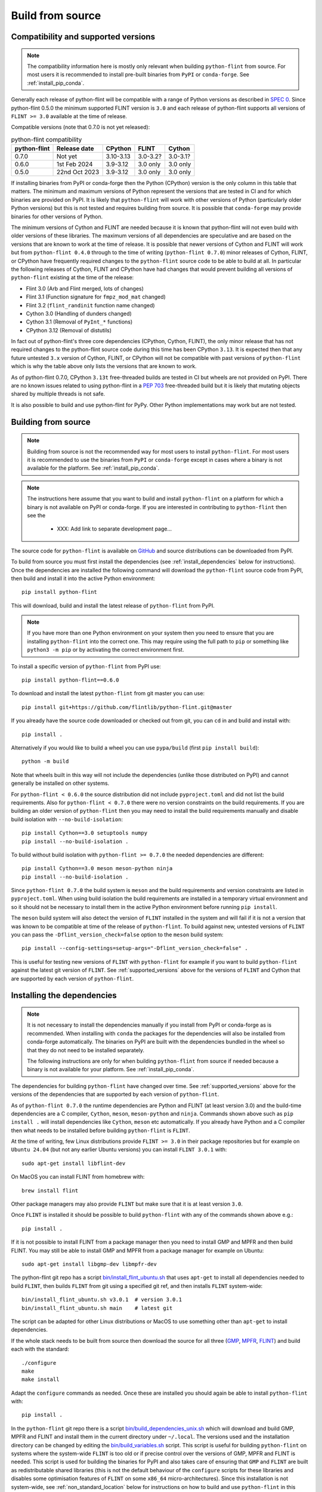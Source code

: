 Build from source
=================

.. _supported_versions:

Compatibility and supported versions
------------------------------------

.. note::
   The compatibility information here is mostly only relevant when building
   ``python-flint`` from source. For most users it is recommended to install
   pre-built binaries from ``PyPI`` or ``conda-forge``. See
   :ref:`install_pip_conda`.

Generally each release of python-flint will be compatible with a range of
Python versions as described in `SPEC 0
<https://scientific-python.org/specs/spec-0000/>`_. Since python-flint 0.5.0
the minimum supported FLINT version is ``3.0`` and each release of python-flint
supports all versions of ``FLINT >= 3.0`` available at the time of release.

Compatible versions (note that 0.7.0 is not yet released):

.. list-table:: python-flint compatibility
   :header-rows: 1

   * - python-flint
     - Release date
     - CPython
     - FLINT
     - Cython
   * - 0.7.0
     - Not yet
     - 3.10-3.13
     - 3.0-3.2?
     - 3.0-3.1?
   * - 0.6.0
     - 1st Feb 2024
     - 3.9-3.12
     - 3.0 only
     - 3.0 only
   * - 0.5.0
     - 22nd Oct 2023
     - 3.9-3.12
     - 3.0 only
     - 3.0 only

If installing binaries from PyPI or conda-forge then the Python (CPython)
version is the only column in this table that matters. The minimum and maximum
versions of Python represent the versions that are tested in CI and for which
binaries are provided on PyPI. It is likely that ``python-flint`` will work
with other versions of Python (particularly older Python versions) but this is
not tested and requires building from source. It is possible that
``conda-forge`` may provide binaries for other versions of Python.

The minimum versions of Cython and FLINT are needed because it is known that
python-flint will not even build with older versions of these libraries. The
maximum versions of all dependencies are speculative and are based on the
versions that are known to work at the time of release. It is possible that
newer versions of Cython and FLINT will work but from ``python-flint 0.4.0``
through to the time of writing (``python-flint 0.7.0``) minor releases of
Cython, FLINT, or CPython have frequently required changes to the
``python-flint`` source code to be able to build at all. In particular the
following releases of Cython, FLINT and CPython have had changes that would
prevent building all versions of ``python-flint`` existing at the time of the
release:

- Flint 3.0 (Arb and Flint merged, lots of changes)
- Flint 3.1 (Function signature for ``fmpz_mod_mat`` changed)
- Flint 3.2 (``flint_randinit`` function name changed)
- Cython 3.0 (Handling of dunders changed)
- Cython 3.1 (Removal of ``PyInt_*`` functions)
- CPython 3.12 (Removal of distutils)

In fact out of python-flint's three core dependencies (CPython, Cython, FLINT),
the only minor release that has not required changes to the python-flint source
code during this time has been CPython ``3.13``. It is expected then that any
future untested ``3.x`` version of Cython, FLINT, or CPython will not be
compatible with past versions of ``python-flint`` which is why the table above
only lists the versions that are known to work.

As of python-flint 0.7.0, CPython ``3.13t`` free-threaded builds are tested in
CI but wheels are not provided on PyPI. There are no known issues related to
using python-flint in a `PEP 703 <https://peps.python.org/pep-0703/>`_
free-threaded build but it is likely that mutating objects shared by multiple
threads is not safe.

It is also possible to build and use python-flint for PyPy. Other Python
implementations may work but are not tested.


.. _build_from_source:

Building from source
--------------------

.. note::
   Building from source is not the recommended way for most users to install
   ``python-flint``. For most users it is recommended to use the binaries from
   ``PyPI`` or ``conda-forge`` except in cases where a binary is not available
   for the platform. See :ref:`install_pip_conda`.

.. note::
   The instructions here assume that you want to build and install ``python-flint``
   on a platform for which a binary is not available on PyPI or conda-forge. If
   you are interested in contributing to ``python-flint`` then see the

    - XXX: Add link to separate development page...

The source code for ``python-flint`` is available on `GitHub
<https://github.com/flintlib/python-flint/tags>`_ and source distributions can
be downloaded from PyPI.

To build from source you must first install the dependencies (see
:ref:`install_dependencies` below for instructions). Once the dependencies are
installed the following command will download the ``python-flint`` source code
from PyPI, then build and install it into the active Python environment::

    pip install python-flint

This will download, build and install the latest release of ``python-flint``
from PyPI.

.. note::
   If you have more than one Python environment on your system then you need to
   ensure that you are installing ``python-flint`` into the correct one. This
   may require using the full path to ``pip`` or something like ``python3 -m
   pip`` or by activating the correct environment first.

To install a specific version of ``python-flint`` from PyPI use::

    pip install python-flint==0.6.0

To download and install the latest ``python-flint`` from git master you can
use::

    pip install git+https://github.com/flintlib/python-flint.git@master

If you already have the source code downloaded or checked out from git, you can
``cd`` in and build and install with::

    pip install .

Alternatively if you would like to build a wheel you can use
``pypa/build`` (first ``pip install build``)::

    python -m build

Note that wheels built in this way will not include the dependencies (unlike
those distributed on PyPI) and cannot generally be installed on other systems.

For ``python-flint < 0.6.0`` the source distribution did not include
``pyproject.toml`` and did not list the build requirements. Also for
``python-flint < 0.7.0`` there were no version constraints on the build
requirements. If you are building an older version of ``python-flint`` then you
may need to install the build requirements manually and disable build isolation
with ``--no-build-isolation``::

    pip install Cython==3.0 setuptools numpy
    pip install --no-build-isolation .

To build without build isolation with ``python-flint >= 0.7.0`` the needed
dependencies are different::

    pip install Cython==3.0 meson meson-python ninja
    pip install --no-build-isolation .

Since ``python-flint 0.7.0`` the build system is ``meson`` and the build
requirements and version constraints are listed in ``pyproject.toml``. When
using build isolation the build requirements are installed in a temporary
virtual environment and so it should not be necessary to install them in the
active Python environment before running ``pip install``.

The ``meson`` build system will also detect the version of ``FLINT`` installed
in the system and will fail if it is not a version that was known to be
compatible at time of the release of ``python-flint``. To build against new,
untested versions of ``FLINT`` you can pass the ``-Dflint_version_check=false``
option to the ``meson`` build system::

    pip install --config-settings=setup-args="-Dflint_version_check=false" .

This is useful for testing new versions of ``FLINT`` with ``python-flint`` for
example if you want to build ``python-flint`` against the latest git version of
``FLINT``. See :ref:`supported_versions` above for the versions of ``FLINT``
and Cython that are supported by each version of ``python-flint``.


.. _install_dependencies:

Installing the dependencies
---------------------------

.. note::
    It is not necessary to install the dependencies manually if you install
    from PyPI or conda-forge as is recommended. When installing with ``conda``
    the packages for the dependencies will also be installed from conda-forge
    automatically. The binaries on PyPI are built with the dependencies bundled
    in the wheel so that they do not need to be installed separately.

    The following instructions are only for when building ``python-flint`` from
    source if needed because a binary is not available for your platform. See
    :ref:`install_pip_conda`.

The dependencies for building ``python-flint`` have changed over time. See
:ref:`supported_versions` above for the versions of the dependencies that are
supported by each version of ``python-flint``.

As of ``python-flint 0.7.0`` the runtime dependencies are Python and FLINT (at
least version 3.0) and the build-time dependencies are a C compiler,
``Cython``, ``meson``, ``meson-python`` and ``ninja``. Commands shown above
such as ``pip install .`` will install dependencies like ``Cython``, ``meson``
etc automatically. If you already have Python and a C compiler then what needs
to be installed before building ``python-flint`` is ``FLINT``.

At the time of writing, few Linux distributions provide ``FLINT >= 3.0`` in
their package repositories but for example on ``Ubuntu 24.04`` (but not any
earlier Ubuntu versions) you can install ``FLINT 3.0.1`` with::

    sudo apt-get install libflint-dev

On MacOS you can install FLINT from homebrew with::

    brew install flint

Other package managers may also provide ``FLINT`` but make sure that it is at
least version ``3.0``.

Once ``FLINT`` is installed it should be possible to build ``python-flint``
with any of the commands shown above e.g.::

    pip install .

If it is not possible to install FLINT from a package manager then you need to
install GMP and MPFR and then build FLINT. You may still be able to install GMP
and MPFR from a package manager for example on Ubuntu::

    sudo apt-get install libgmp-dev libmpfr-dev

The python-flint git repo has a script `bin/install_flint_ubuntu.sh
<https://github.com/flintlib/python-flint/blob/master/bin/install_flint_ubuntu.sh>`_
that uses ``apt-get`` to install all dependencies needed to build ``FLINT``,
then builds ``FLINT`` from git using a specified git ref, and then installs
``FLINT`` system-wide::

    bin/install_flint_ubuntu.sh v3.0.1  # version 3.0.1
    bin/install_flint_ubuntu.sh main    # latest git

The script can be adapted for other Linux distributions or MacOS to use
something other than ``apt-get`` to install dependencies.

If the whole stack needs to be built from source then download the source for
all three (`GMP <https://gmplib.org/#DOWNLOAD>`_, `MPFR
<https://www.mpfr.org/mpfr-current/>`_, `FLINT
<https://flintlib.org/downloads.html>`_) and build each with the standard::

    ./configure
    make
    make install

Adapt the ``configure`` commands as needed. Once these are installed you should
again be able to install ``python-flint`` with::

    pip install .

In the ``python-flint`` git repo there is a script
`bin/build_dependencies_unix.sh
<https://github.com/flintlib/python-flint/blob/master/bin/build_dependencies_unix.sh>`_
which will download and build GMP, MPFR and FLINT and install them in the
current directory under ``~/.local``. The versions used and the installation
directory can be changed by editing the `bin/build_variables.sh
<https://github.com/flintlib/python-flint/blob/master/bin/build_variables.sh>`_
script. This script is useful for building ``python-flint`` on systems where
the system-wide ``FLINT`` is too old or if precise control over the versions of
GMP, MPFR and FLINT is needed. This script is used for building the binaries
for PyPI and also takes care of ensuring that ``GMP`` and ``FLINT`` are built
as redistributable shared libraries (this is not the default behaviour of the
``configure`` scripts for these libraries and disables some optimisation
features of ``FLINT`` on some ``x86_64`` micro-architectures). Since this
installation is not system-wide, see :ref:`non_standard_location` below for
instructions on how to build and use ``python-flint`` in this case.


Building on Windows
-------------------

.. note::
   Building from source is not the recommended way for most users to install
   ``python-flint``, especially on Windows. For most users it is recommended to
   use the binaries from ``PyPI`` or ``conda-forge`` except in cases where a
   binary is not available for the platform. See :ref:`install_pip_conda`.

The instructions in :ref:`install_dependencies` above are for Unix-like systems
(e.g. Linux or MacOS). On Windows the dependencies can be built in a similar
way using MSYS2 or WSL. It is also possible to build ``python-flint`` and its
dependencies using MSVC but we do not currently provide instructions for this.
The `conda-forge recipe
<https://github.com/conda-forge/python-flint-feedstock>`_ for ``python-flint``
builds on Windows using MSVC.

The `MSYS2 <https://www.msys2.org/>`_ project provides a Unix-like environment
for Windows and a package manager that can be used to install the dependencies.
The git repo for ``python-flint`` has a script `bin/cibw_before_all_windows.sh
<https://github.com/flintlib/python-flint/blob/master/bin/cibw_before_all_windows.sh>`_
that installs the dependencies under MSYS2 and builds ``GMP``, ``MPFR``,
``FLINT``. This script is used for building the Windows binaries for PyPI. We
use the ``MinGW64`` (``mingw-w64-x86_64``) toolchain for building on Windows
rather than MSVC because it makes it possible to have a fat build of ``GMP``
(``--enable-fat``) which bundles micro-architecture specific optimisations for
``x86_64`` in a redistributable shared library. This is important for
performance on modern ``x86_64`` CPUs and is not possible if building ``GMP``
with MSVC. Since we need to use ``MinGW64`` for building ``GMP`` it is simplest
to use it for building ``MPFR``, ``FLINT`` and ``python-flint`` as well and
means that the same Unix-style build scripts can be used for all platforms.

The ``python-flint`` project does not have much experience using MSVC. Possibly
it would be better to build ``GMP`` using ``MinGW64`` and then build ``MPFR``,
``FLINT`` and ``python-flint`` using MSVC. It is also possible that it would be
better to build ``GMP``, ``MPFR``, ``FLINT`` using MinGW64 and then build
``python-flint`` using MSVC. Someone with more experience with MSVC would need
to help with this. We would welcome contributions that explain how to build
``python-flint`` and its dependencies using MSVC and/or that improve the build
process for distributed binaries on Windows.


.. _non_standard_location:

Using ``FLINT`` from a non-standard location
--------------------------------------------

.. note::
    This section is only relevant when building ``python-flint`` from source.
    For most users it is recommended to use the binaries from ``PyPI`` or
    ``conda-forge``. See :ref:`install_pip_conda`. The instructions here are
    also not needed if you have installed ``FLINT`` and its dependencies
    system-wide.

If you have installed ``FLINT`` in a non-standard location then you will need
to instruct the ``python-flint`` build system where to find it and ensure that
the ``FLINT`` shared library can be found at runtime.

Since ``python-flint 0.7.0`` the build system is `meson
<https://mesonbuild.com/>`_ and uses `pkg-config
<https://www.freedesktop.org/wiki/Software/pkg-config/>`_ to find the
dependencies ``FLINT``, ``GMP`` and ``MPFR``. If these are installed in a
non-standard location then you can set the ``PKG_CONFIG_PATH`` environment
variable to point to the directory containing the ``.pc`` files for these
libraries. For example if you have installed ``FLINT`` in ``~/.local`` then you
can set the environment variable like this::

    export PKG_CONFIG_PATH=$(pwd)/.local/lib/pkgconfig

Note that in some systems the ``lib/pkgconfig`` directory may be in a different
location e.g. ``lib64/pkgconfig``. It is also possible to pass the path to the
``pkg-config`` files to the ``meson-python`` build backend. For example if
building with ``pip``::

    pip install --config-settings=setup-args="--pkg-config-path=$(pwd)/.local/lib/pkgconfig" \
                python-flint

Setting the path to the ``pkg-config`` files in this way will allow the
``python-flint`` build system to find the ``FLINT`` library at build time. At
runtime the ``GMP``, ``MPFR`` and ``FLINT`` shared libraries must be in a
location where the dynamic linker can find them. On Linux the environment
variable ``LD_LIBRARY_PATH`` can be used to add the directory containing the
shared libraries to the search path. On MacOS the environment variable is
``DYLD_LIBRARY_PATH`` and on Windows it is ``PATH``. For example on Linux if
``FLINT`` is installed in ``~/.local/lib`` then you can set the environment
variable::

    export LD_LIBRARY_PATH=$(pwd)/.local/lib

Using the environment variable like this means that it needs to be set every
time you run Python and use ``python-flint`` (the git repo provides ``source
bin/activate`` for doing this). A better option on Unix-like systems is to
install ``RPATH`` entries into the ``python-flint`` extension modules. On some
platforms this is done automatically by the ``meson`` build system but on
others it needs to be enabled explicitly. This can be done by passing the
``-Dadd_flint_rpath=true`` option to the ``meson`` build system::

    pip install --config-settings=setup-args="--pkg-config-path=$(pwd)/.local/lib/pkgconfig" \
                --config-settings=setup-args="-Dadd_flint_rpath=true" \
                python-flint

For versions of ``python-flint`` before ``0.7.0`` the build system is
``setuptools`` (or ``numpy.distutils`` for ``Python < 3.12``). In this case
``pkg-config`` is not used. The following environment variables can be used to
set the location of the ``FLINT`` and other shared libraries at build time or
runtime::

    C_INCLUDE_PATH=$(pwd)/.local/include  # build-time
    LIBRARY_PATH=$(pwd)/.local/lib        # build-time
    LDFLAGS=-Wl,-rpath=$(pwd)/.local/lib  # build-time Linux or MacOS
    LD_LIBRARY_PATH=$(pwd)/.local/lib     # run-time Linux
    DYLD_LIBRARY_PATH=$(pwd)/.local/lib   # run-time MacOS
    PATH=$(pwd)/.local/bin:$PATH          # run-time Windows

A future improvement for ``python-flint`` could be if the meson build system
could build all dependencies (``GMP``, ``MPFR``, ``FLINT``) as shared libraries
and bundle them into ``python-flint`` although `this is not currently possible
with meson-python
<https://github.com/mesonbuild/meson-python/discussions/410>`_. Otherwise
perhaps it could be possible to link ``FLINT`` and the other libraries
statically into ``python-flint``.


Editable install
----------------

.. note::
    For working on ``python-flint`` itself it is not recommended to install the
    package into the active Python environment. Instead the development
    workflow uses ``spin`` and ``meson`` to manage a local build of
    ``python-flint``. See

    - XXX: Add link to separate development page...

    for more information on how to develop ``python-flint``.

If you are building and testing ``python-flint`` while working on another
project then it may be useful to install ``python-flint`` in editable mode.
This allows making changes to the code of ``python-flint`` and seeing the
changes reflected in the other environment without needing to reinstall
``python-flint`` each time. This might be useful for example if you are using
``git bisect`` to find a change in ``python-flint`` (although it will not work
if you go back to versions before ``0.7.0``).

Since ``0.7.0`` it is possible to install ``python-flint`` as a
`meson-python editable install
<https://meson-python.readthedocs.io/en/latest/how-to-guides/editable-installs.html>`_.
To install ``python-flint`` in editable mode, first install ``FLINT`` and
then::

    git clone https://github.com/flintlib/python-flint.git
    cd python-flint
    pip install meson meson-python cython ninja
    pip install --no-build-isolation --editable .
    python -m flint.test  # recommended if you have made changes

This requires ``--no-build-isolation`` so that the build directory is not
deleted after install. Once installed in editable mode, each time Python is
restarted and ``python-flint`` is imported (``import flint``) an import hook
will check if the source code has changed and if so will rebuild the extension
modules and update the Python files. The rebuild uses ``meson`` for fast,
parallel, incremental rebuilds. Note that for the rebuild to happen and for the
changes to take effect it is necessary to start a new Python process e.g. by
running ``python`` again or by restarting the Jupyter kernel.

If you have installed ``FLINT`` in a non-standard location then you should set
the ``pkg-config`` path as described in :ref:`non_standard_location` above::

    pip install --no-build-isolation \
                --config-settings=setup-args="--pkg-config-path=$(pwd)/.local/lib/pkgconfig" \
                --editable .

To fully remove the editable install you can run::

    pip uninstall python-flint

and then delete the ``build`` directory that was created in the root of the
``python-flint`` git repo.

